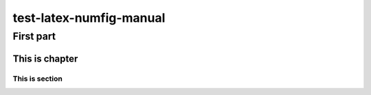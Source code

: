 ========================
test-latex-numfig-manual
========================

First part
==========

This is chapter
---------------

This is section
~~~~~~~~~~~~~~~
